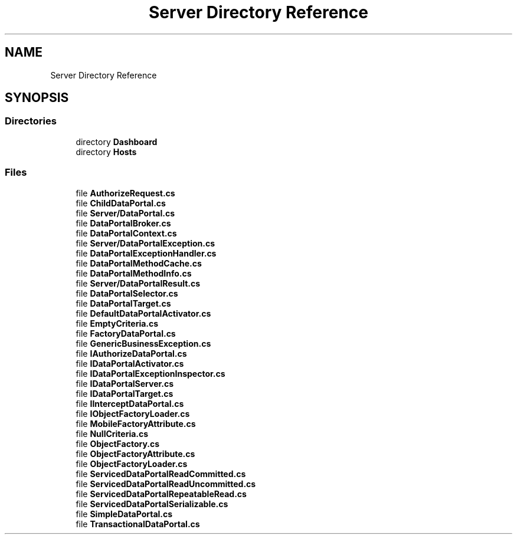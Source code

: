 .TH "Server Directory Reference" 3 "Thu Jul 22 2021" "Version 5.4.2" "CSLA.NET" \" -*- nroff -*-
.ad l
.nh
.SH NAME
Server Directory Reference
.SH SYNOPSIS
.br
.PP
.SS "Directories"

.in +1c
.ti -1c
.RI "directory \fBDashboard\fP"
.br
.ti -1c
.RI "directory \fBHosts\fP"
.br
.in -1c
.SS "Files"

.in +1c
.ti -1c
.RI "file \fBAuthorizeRequest\&.cs\fP"
.br
.ti -1c
.RI "file \fBChildDataPortal\&.cs\fP"
.br
.ti -1c
.RI "file \fBServer/DataPortal\&.cs\fP"
.br
.ti -1c
.RI "file \fBDataPortalBroker\&.cs\fP"
.br
.ti -1c
.RI "file \fBDataPortalContext\&.cs\fP"
.br
.ti -1c
.RI "file \fBServer/DataPortalException\&.cs\fP"
.br
.ti -1c
.RI "file \fBDataPortalExceptionHandler\&.cs\fP"
.br
.ti -1c
.RI "file \fBDataPortalMethodCache\&.cs\fP"
.br
.ti -1c
.RI "file \fBDataPortalMethodInfo\&.cs\fP"
.br
.ti -1c
.RI "file \fBServer/DataPortalResult\&.cs\fP"
.br
.ti -1c
.RI "file \fBDataPortalSelector\&.cs\fP"
.br
.ti -1c
.RI "file \fBDataPortalTarget\&.cs\fP"
.br
.ti -1c
.RI "file \fBDefaultDataPortalActivator\&.cs\fP"
.br
.ti -1c
.RI "file \fBEmptyCriteria\&.cs\fP"
.br
.ti -1c
.RI "file \fBFactoryDataPortal\&.cs\fP"
.br
.ti -1c
.RI "file \fBGenericBusinessException\&.cs\fP"
.br
.ti -1c
.RI "file \fBIAuthorizeDataPortal\&.cs\fP"
.br
.ti -1c
.RI "file \fBIDataPortalActivator\&.cs\fP"
.br
.ti -1c
.RI "file \fBIDataPortalExceptionInspector\&.cs\fP"
.br
.ti -1c
.RI "file \fBIDataPortalServer\&.cs\fP"
.br
.ti -1c
.RI "file \fBIDataPortalTarget\&.cs\fP"
.br
.ti -1c
.RI "file \fBIInterceptDataPortal\&.cs\fP"
.br
.ti -1c
.RI "file \fBIObjectFactoryLoader\&.cs\fP"
.br
.ti -1c
.RI "file \fBMobileFactoryAttribute\&.cs\fP"
.br
.ti -1c
.RI "file \fBNullCriteria\&.cs\fP"
.br
.ti -1c
.RI "file \fBObjectFactory\&.cs\fP"
.br
.ti -1c
.RI "file \fBObjectFactoryAttribute\&.cs\fP"
.br
.ti -1c
.RI "file \fBObjectFactoryLoader\&.cs\fP"
.br
.ti -1c
.RI "file \fBServicedDataPortalReadCommitted\&.cs\fP"
.br
.ti -1c
.RI "file \fBServicedDataPortalReadUncommitted\&.cs\fP"
.br
.ti -1c
.RI "file \fBServicedDataPortalRepeatableRead\&.cs\fP"
.br
.ti -1c
.RI "file \fBServicedDataPortalSerializable\&.cs\fP"
.br
.ti -1c
.RI "file \fBSimpleDataPortal\&.cs\fP"
.br
.ti -1c
.RI "file \fBTransactionalDataPortal\&.cs\fP"
.br
.in -1c
